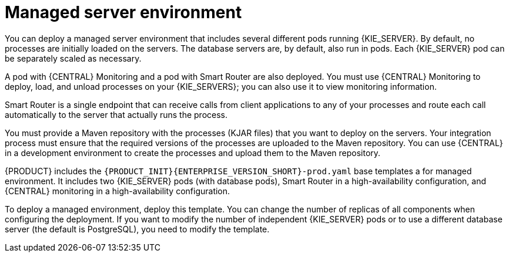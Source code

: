 [id='environment-managed-con']
= Managed server environment
You can deploy a managed server environment that includes several different pods running {KIE_SERVER}. By default, no processes are initially loaded on the servers. The database servers are, by default, also run in pods. Each {KIE_SERVER} pod can be separately scaled as necessary.

A pod with {CENTRAL} Monitoring and a pod with Smart Router are also deployed. You must use {CENTRAL} Monitoring to deploy, load, and unload processes on your {KIE_SERVERS}; you can also use it  to view monitoring information. 

Smart Router is a single endpoint that can receive calls from client applications to any of your processes and route each call automatically to the server that actually runs the process.

You must provide a Maven repository with the processes (KJAR files) that you want to deploy on the servers. Your integration process must ensure that the required versions of the processes are uploaded to the Maven repository. You can use {CENTRAL} in a development environment to create the processes and upload them to the Maven repository.

{PRODUCT} includes the `{PRODUCT_INIT}{ENTERPRISE_VERSION_SHORT}-prod.yaml` base templates a for managed environment. It includes two {KIE_SERVER} pods (with database pods), Smart Router in a high-availability configuration, and {CENTRAL} monitoring in a high-availability configuration.

To deploy a managed environment, deploy this template. You can change the number of replicas of all components when configuring the deployment. If you want to modify the number of independent {KIE_SERVER} pods or to use a different database server (the default is PostgreSQL), you need to modify the template.

